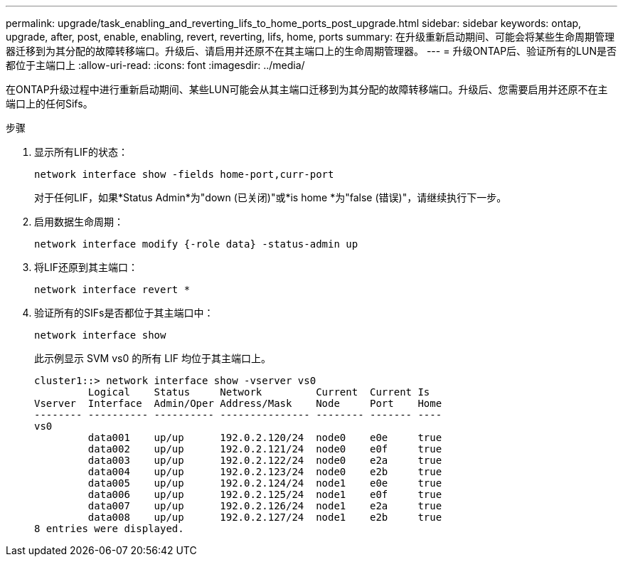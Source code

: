 ---
permalink: upgrade/task_enabling_and_reverting_lifs_to_home_ports_post_upgrade.html 
sidebar: sidebar 
keywords: ontap, upgrade, after, post, enable, enabling, revert, reverting, lifs, home, ports 
summary: 在升级重新启动期间、可能会将某些生命周期管理器迁移到为其分配的故障转移端口。升级后、请启用并还原不在其主端口上的生命周期管理器。 
---
= 升级ONTAP后、验证所有的LUN是否都位于主端口上
:allow-uri-read: 
:icons: font
:imagesdir: ../media/


[role="lead"]
在ONTAP升级过程中进行重新启动期间、某些LUN可能会从其主端口迁移到为其分配的故障转移端口。升级后、您需要启用并还原不在主端口上的任何Sifs。

.步骤
. 显示所有LIF的状态：
+
[source, cli]
----
network interface show -fields home-port,curr-port
----
+
对于任何LIF，如果*Status Admin*为"down (已关闭)"或*is home *为"false (错误)"，请继续执行下一步。

. 启用数据生命周期：
+
[source, cli]
----
network interface modify {-role data} -status-admin up
----
. 将LIF还原到其主端口：
+
[source, cli]
----
network interface revert *
----
. 验证所有的SIFs是否都位于其主端口中：
+
[source, cli]
----
network interface show
----
+
此示例显示 SVM vs0 的所有 LIF 均位于其主端口上。

+
[listing]
----
cluster1::> network interface show -vserver vs0
         Logical    Status     Network         Current  Current Is
Vserver  Interface  Admin/Oper Address/Mask    Node     Port    Home
-------- ---------- ---------- --------------- -------- ------- ----
vs0
         data001    up/up      192.0.2.120/24  node0    e0e     true
         data002    up/up      192.0.2.121/24  node0    e0f     true
         data003    up/up      192.0.2.122/24  node0    e2a     true
         data004    up/up      192.0.2.123/24  node0    e2b     true
         data005    up/up      192.0.2.124/24  node1    e0e     true
         data006    up/up      192.0.2.125/24  node1    e0f     true
         data007    up/up      192.0.2.126/24  node1    e2a     true
         data008    up/up      192.0.2.127/24  node1    e2b     true
8 entries were displayed.
----

